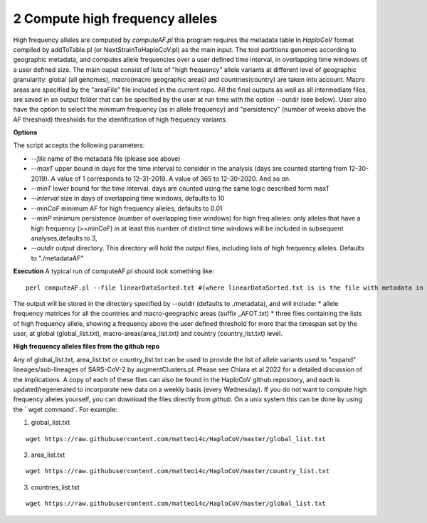 2 Compute high frequency alleles
================================

High frequency alleles are computed by *computeAF.pl* this program requires the metadata table in *HaploCoV* format compiled by addToTable.pl (or NextStrainToHaploCoV.pl) as the main input.
The tool partitions genomes according to geographic metadata, and computes allele frequencies over a user defined time interval, in overlapping time windows of a user defined size. The main ouput consist of lists of "high frequency" allele variants at different level of geographic granularity: global (all genomes), macro(macro geographic areas) and countries(country) are taken into account. Macro areas are specified by the "areaFile" file included in the current repo.
All the final outputs as well as all intermediate files, are saved in an output folder that can be specified by the user at run time with the option --outdir (see below). User also have the option to select the minimum frequency (as in allele frequency) and "persistency" (number of weeks above the AF threshold) thresholds for the identification of high frequency variants.

**Options**

The script accepts the following parameters:

* *--file* name of the metadata file (please see above) 
* *--maxT* upper bound in days for the time interval to consider in the analysis (days are counted starting from 12-30-2019). A value of 1 corresponds to 12-31-2019. A value of 365 to 12-30-2020. And so on. 
* *--minT* lower bound for the time interval. days are counted using the same logic described form maxT
* *--interval*  size in days of overlapping time windows, defaults to 10
* *--minCoF* minimum AF for high frequency alleles, defaults to 0.01 
* *--minP* minimum persistence (number of overlapping time windows) for high freq alleles: only alleles that have a high frequency (>=minCoF) in at least this number of distinct time windows will be included in subsequent analyses,defaults to 3,
* *--outdir*  output directory. This directory will hold the output files, including lists of high frequency alleles. Defaults to "./metadataAF"

**Execution**
A typical run of computeAF.pl should look something like:

::

 perl computeAF.pl --file linearDataSorted.txt #(where linearDataSorted.txt is is the file with metadata in HaploCoV format)


The output will be stored in the directory specified by --outdir (defaults to ./metadata), and will include:
* allele frequency matrices for all the countries and macro-geographic areas (suffix \_AFOT.txt)
* three files containing the lists of high frequency allele, showing a frequency above the user defined threshold for more that the timespan set by the user, at global (global_list.txt), macro-areas(area_list.txt) and country (country_list.txt) level.


**High frequency alleles files from the github repo**

Any of global_list.txt, area_list.txt or country_list.txt can be used to provide the list of allele variants used to "expand" lineages/sub-lineages of SARS-CoV-2 by augmentClusters.pl.  Please see Chiara et al 2022 for a detailed discussion of the implications. 
A copy of each of these files can also be found in the HaploCoV github repository, and each is updated/regenerated to incorporate new data on a weekly basis (every Wednesday). If you do not want to compute high frequency alleles yourself, you can download the files directly from *github*. On a unix system this can be done by using the  ` wget command`.
For example:

1. global_list.txt 

::

 wget https://raw.githubusercontent.com/matteo14c/HaploCoV/master/global_list.txt


2. area_list.txt 

::

 wget https://raw.githubusercontent.com/matteo14c/HaploCoV/master/country_list.txt

3. countries_list.txt 

::

 wget https://raw.githubusercontent.com/matteo14c/HaploCoV/master/global_list.txt

